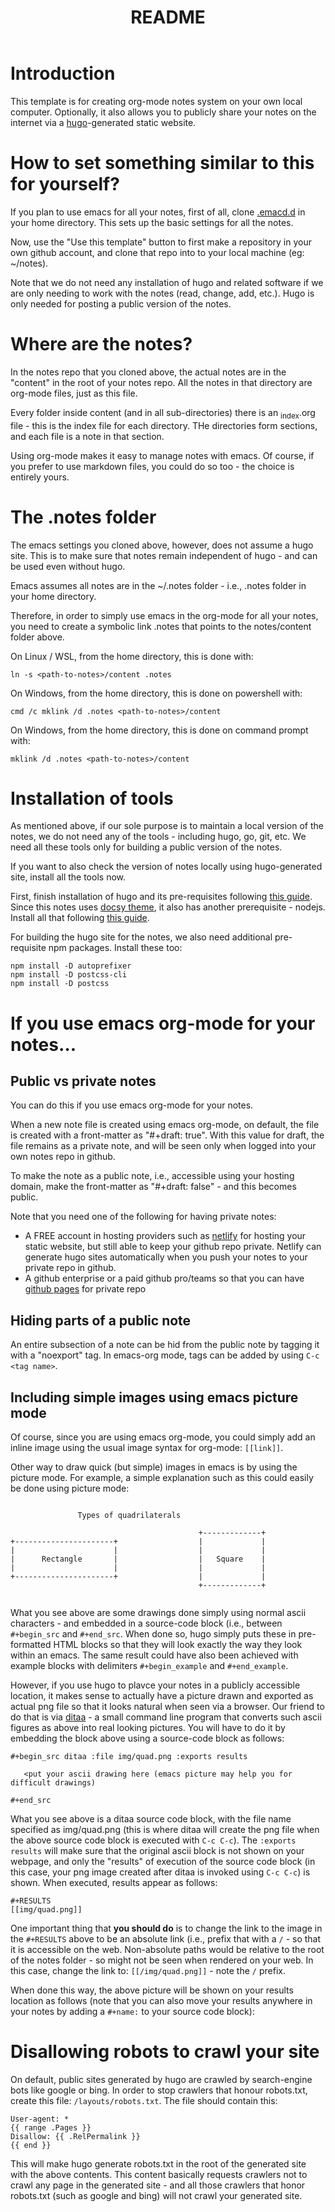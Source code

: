 #+title: README
#+startup: indent
#+startup: showall
#+category: notes
#+type: docs
#+draft: false

* Introduction
  This template is for creating org-mode notes system on your own local computer. Optionally, it also allows you to publicly share your notes on the internet via a [[https://gohugo.io/][hugo]]-generated static website.

* How to set something similar to this for yourself?
  If you plan to use emacs for all your notes, first of all, clone [[https://github.com/arvindd/.emacs.d][.emacd.d]] in your home directory. This sets up the basic settings for all the notes.

  Now, use the "Use this template" button to first make a repository in your own github account, and clone that repo into to your local machine (eg: ~/notes).

  Note that we do not need any installation of hugo and related software if we are only needing to work with the notes (read, change, add, etc.). Hugo is only needed for posting a public version of the notes.

* Where are the notes?
  In the notes repo that you cloned above, the actual notes are in the "content" in the root of your notes repo. All the notes in that directory are org-mode files, just as this file.

  Every folder inside content (and in all sub-directories) there is an _index.org file - this is the index file for each directory. THe directories form sections, and each file is a note in that section.

  Using org-mode makes it easy to manage notes with emacs. Of course, if you prefer to use markdown files, you could do so too - the choice is entirely yours.

* The .notes folder
  The emacs settings you cloned above, however, does not assume a hugo site. This is to make sure that notes remain independent of hugo - and can be used even without hugo.

  Emacs assumes all notes are in the ~/.notes folder - i.e., .notes folder in your home directory.

  Therefore, in order to simply use emacs in the org-mode for all your notes, you need to create a symbolic link .notes that points to the notes/content folder above.

  On Linux / WSL, from the home directory, this is done with:

  #+begin_src
  ln -s <path-to-notes>/content .notes
  #+end_src

  On Windows, from the home directory, this is done on powershell with:

  #+begin_src
  cmd /c mklink /d .notes <path-to-notes>/content
  #+end_src

  On Windows, from the home directory, this is done on command prompt with:

  #+begin_src
  mklink /d .notes <path-to-notes>/content
  #+end_src

* Installation of tools
  As mentioned above, if our sole purpose is to maintain a local version of the notes, we do not need any of the tools - including hugo, go, git, etc. We need all these tools only for building a public version of the notes.

  If you want to also check the version of notes locally using hugo-generated site, install all the tools now.

  First, finish installation of hugo and its pre-requisites following [[https://notes.ramdoot.in/hugo][this guide]]. Since this notes uses [[https://www.docsy.dev/][docsy theme]], it also has another prerequisite - nodejs. Install all that following [[https://notes.ramdoot.in/nodejs][this guide]].

  For building the hugo site for the notes, we also need additional pre-requisite npm packages. Install these too:

  #+begin_src
  npm install -D autoprefixer
  npm install -D postcss-cli
  npm install -D postcss
  #+end_src

* If you use emacs org-mode for your notes...
** Public vs private notes
   You can do this if you use emacs org-mode for your notes.

   When a new note file is created using emacs org-mode, on default, the file is created with a front-matter as "#+draft: true". With this value for draft, the file remains as a private note, and will be seen only when logged into your own notes repo in github.

   To make the note as a public note, i.e., accessible using your hosting domain, make the front-matter as "#+draft: false" - and this becomes public.

   Note that you need one of the following for having private notes:
   - A FREE account in hosting providers such as [[https://www.netlify.com/][netlify]] for hosting your static website, but still able to keep your github repo private. Netlify can generate hugo sites automatically when you push your notes to your private repo in github.
   - A github enterprise or a paid github pro/teams so that you can have [[https://docs.github.com/en/pages/getting-started-with-github-pages/about-github-pages][github pages]] for private repo

** Hiding parts of a public note
   An entire subsection of a note can be hid from the public note by tagging it with a "noexport" tag. In emacs-org mode, tags can be added by using =C-c <tag name>=.

** Including simple images using emacs picture mode
Of course, since you are using emacs org-mode, you could simply add an inline image using the usual image syntax for org-mode: ~[[link]]~.

Other way to draw quick (but simple) images in emacs is by using the picture mode. For example, a simple explanation such as this could easily be done using picture mode:

#+name: example ascii picture
#+begin_src ditaa :file img/quad.png 

                  Types of quadrilaterals

                                             +-------------+
   +----------------------+                  |             |
   |                      |                  |             |
   |      Rectangle       |                  |   Square    |
   |                      |                  |             |
   +----------------------+                  |             |
                                             +-------------+

#+end_src


What you see above are some drawings done simply using normal ascii characters - and embedded in a source-code block (i.e., between ~#+begin_src~ and ~#+end_src~. When done so, hugo simply puts these in pre-formatted HTML blocks so that they will look exactly the way they look within an emacs. The same result could have also been achieved with example blocks with delimiters ~#+begin_example~ and ~#+end_example~.

However, if you use hugo to plavce your notes in a publicly accessible location, it makes sense to actually have a picture drawn and exported as actual png file so that it looks natural when seen via a browser. Our friend to do that is via [[https://github.com/stathissideris/ditaa][ditaa]] - a small command line program that converts such ascii figures as above into real looking pictures. You will have to do it by embedding the block above using a source-code block as follows:

#+begin_example
#+begin_src ditaa :file img/quad.png :exports results

   <put your ascii drawing here (emacs picture may help you for difficult drawings)

#+end_src
#+end_example

What you see above is a ditaa source code block, with the file name specified as img/quad.png (this is where ditaa will create the png file when the above source code block is executed with ~C-c C-c~). The ~:exports results~ will make sure that the original ascii block is not shown on your webpage, and only the "results" of execution of the source code block (in this case, your png image created after ditaa is invoked using ~C-c C-c~) is shown. When executed, results appear as follows:

#+begin_example
#+RESULTS
[[img/quad.png]]
#+end_example

One important thing that *you should do* is to change the link to the image in the ~#+RESULTS~ above to be an absolute link (i.e., prefix that with a ~/~ - so that it is accessible on the web. Non-absolute paths would be relative to the root of the notes folder - so might not be seen when rendered on your web. In this case, change the link to: ~[[/img/quad.png]]~ - note the ~/~ prefix.

When done this way, the above picture will be shown on your results location as follows (note that you can also move your results anywhere in your notes by adding a ~#+name:~ to your source code block):

#+RESULTS: example ascii picture
[[/img/quad.png]]

* Disallowing robots to crawl your site
On default, public sites generated by hugo are crawled by search-engine bots like google or bing. In order to stop crawlers that honour robots.txt, create this file: =/layouts/robots.txt=. The file should contain this:

#+begin_example
User-agent: *
{{ range .Pages }}
Disallow: {{ .RelPermalink }}
{{ end }}
#+end_example

This will make hugo generate robots.txt in the root of the generated site with the above contents. This content basically requests crawlers not to crawl any page in the generated site - and all those crawlers that honor robots.txt (such as google and bing) will not crawl your generated site.
